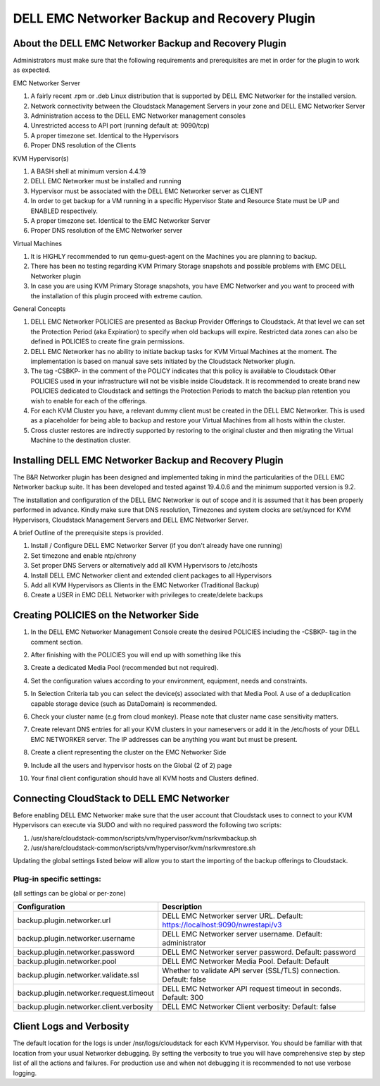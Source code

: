 .. Licensed to the Apache Software Foundation (ASF) under one
   or more contributor license agreements.  See the NOTICE file
   distributed with this work for additional information#
   regarding copyright ownership.  The ASF licenses this file
   to you under the Apache License, Version 2.0 (the
   "License"); you may not use this file except in compliance
   with the License.  You may obtain a copy of the License at
   http://www.apache.org/licenses/LICENSE-2.0
   Unless required by applicable law or agreed to in writing,
   software distributed under the License is distributed on an
   "AS IS" BASIS, WITHOUT WARRANTIES OR CONDITIONS OF ANY
   KIND, either express or implied.  See the License for the
   specific language governing permissions and limitations
   under the License.

.. _DELL EMC Networker Backup and Recovery Plugin:

DELL EMC Networker Backup and Recovery Plugin
=============================================

About the DELL EMC Networker Backup and Recovery Plugin
---------------------------------------------------------

Administrators must make sure that the following requirements and prerequisites are met in order for the plugin
to work as expected.

EMC Networker Server

#. A fairly recent .rpm or .deb Linux distribution that is supported by DELL EMC Networker for the installed version.
#. Network connectivity between the Cloudstack Management Servers in your zone and DELL EMC Networker Server
#. Administration access to the DELL EMC Networker management consoles
#. Unrestricted access to API port (running default at: 9090/tcp)
#. A proper timezone set. Identical to the Hypervisors
#. Proper DNS resolution of the Clients

KVM Hypervisor(s)

#. A BASH shell at minimum version 4.4.19
#. DELL EMC Networker must be installed and running
#. Hypervisor must be associated with the DELL EMC Networker server as CLIENT
#. In order to get backup for a VM running in a specific Hypervisor
   State and Resource State must be UP and ENABLED respectively.
#. A proper timezone set. Identical to the EMC Networker Server
#. Proper DNS resolution of the EMC Networker server

Virtual Machines

#. It is HIGHLY recommended to run qemu-guest-agent on the Machines you are planning to backup.
#. There has been no testing regarding KVM Primary Storage snapshots and possible problems with EMC DELL Networker plugin
#. In case you are using KVM Primary Storage snapshots, you have EMC Networker and you want to proceed with the
   installation of this plugin proceed with extreme caution.

General Concepts

#. DELL EMC Networker POLICIES are presented as Backup Provider Offerings to Cloudstack.
   At that level we can set the Protection Period (aka Expiration) to specify when old backups
   will expire. Restricted data zones can also be defined in POLICIES to create fine grain permissions.
#. DELL EMC Networker has no ability to initiate backup tasks for KVM Virtual Machines at the moment.
   The implementation is based on manual save sets initiated by the Cloudstack Networker plugin.
#. The tag -CSBKP- in the comment of the POLICY indicates that this policy is available to Cloudstack
   Other POLICIES used in your infrastructure will not be visible inside Cloudstack. It is recommended to create
   brand new POLICIES dedicated to Cloudstack and settings the Protection Periods to match the backup plan retention
   you wish to enable for each of the offerings.
#. For each KVM Cluster you have, a relevant dummy client must be created in the DELL EMC Networker. This is used as a
   placeholder for being able to backup and restore your Virtual Machines from all hosts within the cluster.
#. Cross cluster restores are indirectly supported by restoring to the original cluster and then migrating the Virtual
   Machine to the destination cluster.


Installing DELL EMC Networker Backup and Recovery Plugin
--------------------------------------------------------

The B&R Networker plugin has been designed and implemented taking in mind the particularities of the DELL EMC Networker
backup suite. It has been developed and tested against 19.4.0.6 and the minimum supported version is 9.2.

The installation and configuration of the DELL EMC Networker is out of scope and it is assumed that it has been properly
performed in advance. Kindly make sure that DNS resolution, Timezones and system clocks are set/synced for KVM Hypervisors,
Cloudstack Management Servers and DELL EMC Networker Server.

A brief Outline of the prerequisite steps is provided.

#. Install / Configure DELL EMC Networker Server (if you don't already have one running)
#. Set timezone and enable ntp/chrony
#. Set proper DNS Servers or alternatively add all KVM Hypervisors to /etc/hosts
#. Install DELL EMC Networker client and extended client packages to all Hypervisors
#. Add all KVM Hypervisors as Clients in the EMC Networker (Traditional Backup)
#. Create a USER in EMC DELL Networker with privileges to create/delete backups


Creating POLICIES on the Networker Side
----------------------------------------

#. In the DELL EMC Networker Management Console create the desired POLICIES including the -CSBKP- tag in the
   comment section.

   |BnR-Networker-Policy.jpg|

#. After finishing with the POLICIES you will end up with something like this

   |BnR-Networker-Policies.jpg|

#. Create a dedicated Media Pool (recommended but not required).

   |BnR-Networker-MediaPool-General.jpg|

#. Set the configuration values according to your environment, equipment, needs and constraints.

   |BnR-Networker-MediaPool-Configuration.jpg|

#. In Selection Criteria tab you can select the device(s) associated with that Media Pool. A use of a deduplication
   capable storage device (such as DataDomain) is recommended.

#. Check your cluster name (e.g from cloud monkey).
   Please note that cluster name case sensitivity matters.

   |BnR-Networker-clustername.jpg|

#. Create relevant DNS entries for all your KVM clusters in your nameservers or add it in the /etc/hosts of your
   DELL EMC NETWORKER server. The IP addresses can be anything you want but must be present.

#. Create a client representing the cluster on the EMC Networker Side

   |BnR-Networker-Cluster-Client-General.jpg|
   |BnR-Networker-Cluster-Client-Globals1.jpg|

#. Include all the users and hypervisor hosts on the Global (2 of 2) page

   |BnR-Networker-Cluster-Client-Globals2.jpg|

#. Your final client configuration should have all KVM hosts and Clusters defined.

   |BnR-Networker-Cluster-Clients-overview.jpg|


Connecting CloudStack to DELL EMC Networker
----------------------------------------------

Before enabling DELL EMC Networker make sure that the user account that Cloudstack uses to connect to your KVM Hypervisors
can execute via SUDO and with no required password the following two scripts:

#. /usr/share/cloudstack-common/scripts/vm/hypervisor/kvm/nsrkvmbackup.sh
#. /usr/share/cloudstack-common/scripts/vm/hypervisor/kvm/nsrkvmrestore.sh

Updating the global settings listed below will allow you to start the importing of the backup offerings to Cloudstack.

Plug-in specific settings:
~~~~~~~~~~~~~~~~~~~~~~~~~~~~

(all settings can be global or per-zone)

.. cssclass:: table-striped table-bordered table-hover

========================================  =============================================================================
Configuration                             Description
========================================  =============================================================================
backup.plugin.networker.url               DELL EMC Networker server URL. Default: https://localhost:9090/nwrestapi/v3
backup.plugin.networker.username          DELL EMC Networker server username. Default: administrator
backup.plugin.networker.password          DELL EMC Networker server password. Default: password
backup.plugin.networker.pool              DELL EMC Networker Media Pool. Default: Default
backup.plugin.networker.validate.ssl      Whether to validate API server (SSL/TLS) connection.  Default: false
backup.plugin.networker.request.timeout   DELL EMC Networker API request timeout in seconds. Default: 300
backup.plugin.networker.client.verbosity  DELL EMC Networker Client verbosity: Default: false
========================================  =============================================================================


Client Logs and Verbosity
-------------------------

The default location for the logs is under /nsr/logs/cloudstack for each KVM Hypervisor. You should be familiar with that
location from your usual Networker debugging. By setting the verbosity to true you will have comprehensive step by step
list of all the actions and failures. For production use and when not debugging it is recommended to not use verbose logging.


.. |BnR-Networker-Policy.jpg| image:: /_static/images/BnR-Networker-Policy.jpg
   :alt: Create Networker Policy.
   :width: 350 px
.. |BnR-Networker-Policies.jpg| image:: /_static/images/BnR-Networker-Policies.jpg
   :alt: Networker Policies.
   :width: 400 px
.. |BnR-Networker-MediaPool-General.jpg| image:: /_static/images/BnR-Networker-MediaPool-General.jpg
   :alt: Media Pool General Properties.
   :width: 350 px
.. |BnR-Networker-MediaPool-Configuration.jpg| image:: /_static/images/BnR-Networker-MediaPool-Configuration.jpg
   :alt: Media Pool Configuration Properties.
   :width: 350 px
.. |BnR-Networker-clustername.jpg| image:: /_static/images/BnR-Networker-clustername.jpg
   :alt: Cluster Client CMK.
   :width: 400 px
.. |BnR-Networker-Cluster-Client-General.jpg| image:: /_static/images/BnR-Networker-Cluster-Client-General.jpg
   :alt: Cluster Client Creation.
   :width: 350 px
.. |BnR-Networker-Cluster-Client-Globals1.jpg| image:: /_static/images/BnR-Networker-Cluster-Client-Globals1.jpg
   :alt: Cluster client Globals (1 of 2).
   :width: 350 px
.. |BnR-Networker-Cluster-Client-Globals2.jpg| image:: /_static/images/BnR-Networker-Cluster-Client-Globals2.jpg
   :alt: Cluster client Globals (2 of 2).
   :width: 350 px
.. |BnR-Networker-Cluster-Clients-overview.jpg| image:: /_static/images/BnR-Networker-Cluster-Clients-overview.jpg
   :alt: Cluster Clients Overview.
   :width: 300 px







